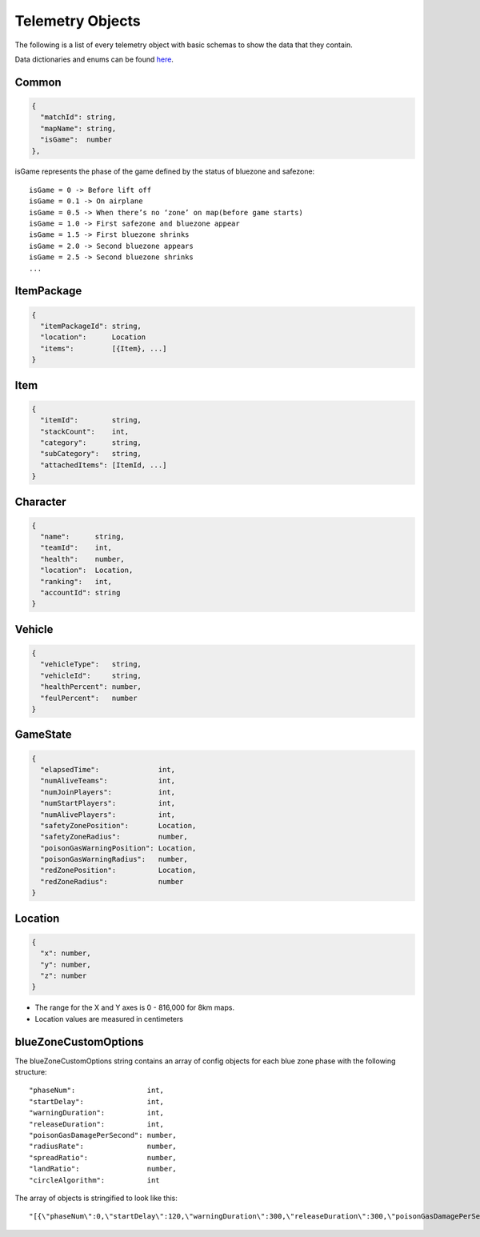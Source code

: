 .. _telemetry-objects:

Telemetry Objects
=================

The following is a list of every telemetry object with basic schemas to show the data that they contain.

Data dictionaries and enums can be found  `here <https://github.com/pubg/api-assets>`_.



Common
------
.. code-block:: none

  {
    "matchId": string,
    "mapName": string,
    "isGame":  number
  },

isGame represents the phase of the game defined by the status of bluezone and safezone::

  isGame = 0 -> Before lift off
  isGame = 0.1 -> On airplane
  isGame = 0.5 -> When there’s no ‘zone’ on map(before game starts)
  isGame = 1.0 -> First safezone and bluezone appear
  isGame = 1.5 -> First bluezone shrinks
  isGame = 2.0 -> Second bluezone appears
  isGame = 2.5 -> Second bluezone shrinks
  ...



ItemPackage
-----------
.. code-block:: none

  {
    "itemPackageId": string,
    "location":      Location
    "items":         [{Item}, ...]
  }



Item
----
.. code-block:: none

  {
    "itemId":        string,
    "stackCount":    int,
    "category":      string,
    "subCategory":   string,
    "attachedItems": [ItemId, ...]
  }



Character
---------
.. code-block:: none

  {
    "name":      string,
    "teamId":    int,
    "health":    number,
    "location":  Location,
    "ranking":   int,
    "accountId": string
  }



Vehicle
-------
.. code-block:: none

  {
    "vehicleType":   string,
    "vehicleId":     string,
    "healthPercent": number,
    "feulPercent":   number
  }



GameState
---------
.. code-block:: none

  {
    "elapsedTime":              int,
    "numAliveTeams":            int,
    "numJoinPlayers":           int,
    "numStartPlayers":          int,
    "numAlivePlayers":          int,
    "safetyZonePosition":       Location,
    "safetyZoneRadius":         number,
    "poisonGasWarningPosition": Location,
    "poisonGasWarningRadius":   number,
    "redZonePosition":          Location,
    "redZoneRadius":            number
  }



.. _Location:

Location
--------
.. code-block:: none

  {
    "x": number,
    "y": number,
    "z": number
  }

- The range for the X and Y axes is 0 - 816,000 for 8km maps.
- Location values are measured in centimeters



.. _blueZoneCustomOptions:

blueZoneCustomOptions
---------------------
The blueZoneCustomOptions string contains an array of config objects for each blue zone phase with the following structure::

  "phaseNum":                 int,
  "startDelay":               int,
  "warningDuration":          int,
  "releaseDuration":          int,
  "poisonGasDamagePerSecond": number,
  "radiusRate":               number,
  "spreadRatio":              number,
  "landRatio":                number,
  "circleAlgorithm":          int

The array of objects is stringified to look like this::

  "[{\"phaseNum\":0,\"startDelay\":120,\"warningDuration\":300,\"releaseDuration\":300,\"poisonGasDamagePerSecond\":0.40000000596046448,\"radiusRate\":0.34999999403953552,\"spreadRatio\":0.5,\"landRatio\":0.55000001192092896,\"circleAlgorithm\":0},...]"
